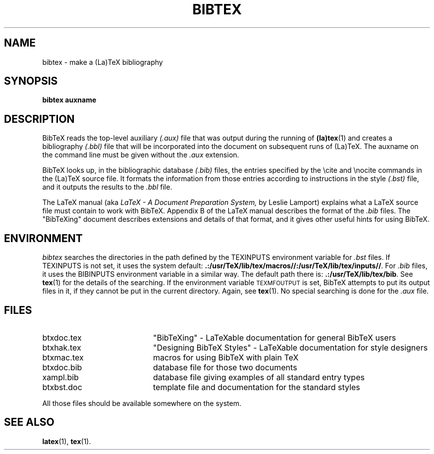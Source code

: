 .TH BIBTEX 1 
.SH NAME
bibtex \- make a (La)TeX bibliography
.SH SYNOPSIS
.B bibtex auxname
.SH DESCRIPTION
BibTeX reads the top-level auxiliary
.I (.aux)
file that was output during the running of
.BR (la)tex (1)
and creates a bibliography
.I (.bbl)
file that will be incorporated into the document on subsequent runs of (La)TeX.
The auxname on the command line must be given without the
.I .aux
extension.
.PP
BibTeX looks up, in the bibliographic database
.I (.bib)
files,
the entries specified by the \\cite and \\nocite commands
in the (La)TeX source file.
It formats the information from those entries
according to instructions in the style
.I (.bst)
file,
and it outputs the results to the
.I .bbl
file.
.PP
The LaTeX manual (aka
.I LaTeX - A Document Preparation System,
by Leslie Lamport)
explains what a LaTeX source file must contain to work with BibTeX.
Appendix B of the LaTeX manual describes the format of the
.I .bib
files.
The "BibTeXing" document describes extensions and details of that format,
and it gives other useful hints for using BibTeX.
.SH ENVIRONMENT
.I bibtex
searches the directories in the 
path defined by the TEXINPUTS environment variable for
.I .bst
files.  If TEXINPUTS is not set, it uses the system default:
.BR .:/usr/TeX/lib/tex/macros//:/usr/TeX/lib/tex/inputs// .
For
.I .bib
files, it uses the BIBINPUTS environment variable in a similar way.  The
default path there is: 
.BR .:/usr/TeX/lib/tex/bib .
See
.BR tex (1)
for the details of the searching.
If the environment variable
\s-2TEXMFOUTPUT\s0 is set, BibTeX attempts to put its output
files in it, if they cannot be put in the current directory.  Again, see
.BR tex (1).
No special searching is done for the
.I .aux
file.
.SH FILES
.TP 20
btxdoc.tex
"BibTeXing" \- LaTeXable documentation for general BibTeX users
.TP
btxhak.tex
"Designing BibTeX Styles" \- LaTeXable documentation for style designers
.TP
btxmac.tex
macros for using BibTeX with plain TeX
.TP
btxdoc.bib
database file for those two documents
.TP
xampl.bib
database file giving examples of all standard entry types
.TP
btxbst.doc
template file and documentation for the standard styles
.PP
All those files should be available somewhere on the system.
.SH "SEE ALSO"
.BR latex (1),
.BR tex (1).

